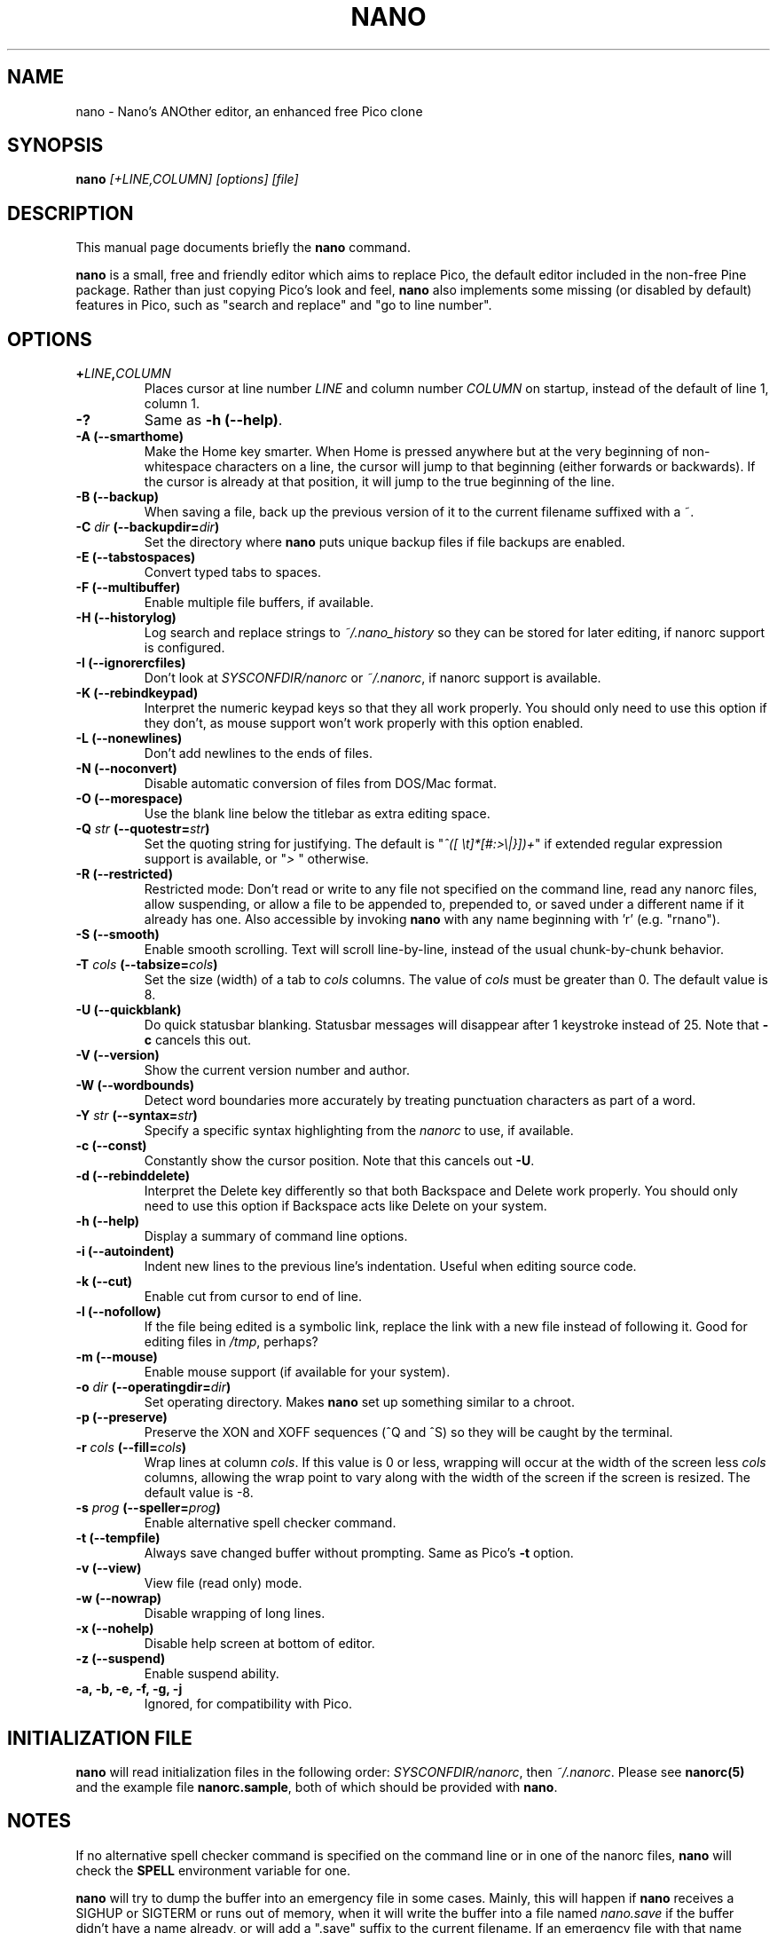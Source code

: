 .\" Hey, EMACS: -*- nroff -*-
.\" nano.1 is Copyright (C) 1999, 2000, 2001, 2002, 2003, 2004, 2005,
.\" 2006 by Chris Allegretta <chrisa@asty.org>
.\"
.\" This is free documentation, see the latest version of the GNU
.\" General Public License for copying conditions.  There is NO
.\" warranty.
.\"
.\" $Id$
.TH NANO 1 "version 1.3.11" "April 4, 2006"
.\" Please adjust this date whenever revising the manpage.
.\"

.SH NAME
nano \- Nano's ANOther editor, an enhanced free Pico clone

.SH SYNOPSIS
.B nano
.I [\+LINE,COLUMN]\ [options]\ [file]
.br

.SH DESCRIPTION
This manual page documents briefly the \fBnano\fP command.
.PP
.\" TeX users may be more comfortable with the \fB<whatever>\fP and
.\" \fI<whatever>\fP escape sequences to invoke bold face and italics,
.\" respectively.
\fBnano\fP is a small, free and friendly editor which aims to replace
Pico, the default editor included in the non-free Pine package.  Rather
than just copying Pico's look and feel, \fBnano\fP also implements some
missing (or disabled by default) features in Pico, such as "search and
replace" and "go to line number".

.SH OPTIONS
.TP
.B \+\fILINE\fP,\fICOLUMN\fP
Places cursor at line number \fILINE\fP and column number \fICOLUMN\fP
on startup, instead of the default of line 1, column 1.
.TP
.B \-?
Same as \fB-h (\-\-help)\fP.
.TP
.B \-A (\-\-smarthome)
Make the Home key smarter.  When Home is pressed anywhere but at the
very beginning of non-whitespace characters on a line, the cursor will
jump to that beginning (either forwards or backwards).  If the cursor is
already at that position, it will jump to the true beginning of the
line.
.TP
.B \-B (\-\-backup)
When saving a file, back up the previous version of it to the current
filename suffixed with a ~.
.TP
.B \-C \fIdir\fP (\-\-backupdir=\fIdir\fP)
Set the directory where \fBnano\fP puts unique backup files if file
backups are enabled.
.TP
.B \-E (\-\-tabstospaces)
Convert typed tabs to spaces.
.TP
.B \-F (\-\-multibuffer)
Enable multiple file buffers, if available.
.TP
.B \-H (\-\-historylog)
Log search and replace strings to \fI~/.nano_history\fP so they can be
stored for later editing, if nanorc support is configured.
.TP
.B \-I (\-\-ignorercfiles)
Don't look at \fISYSCONFDIR/nanorc\fP or \fI~/.nanorc\fP, if nanorc
support is available.
.TP
.B \-K (\-\-rebindkeypad)
Interpret the numeric keypad keys so that they all work properly.  You
should only need to use this option if they don't, as mouse support
won't work properly with this option enabled.
.TP
.B \-L (\-\-nonewlines)
Don't add newlines to the ends of files.
.TP
.B \-N (\-\-noconvert)
Disable automatic conversion of files from DOS/Mac format.
.TP
.B \-O (\-\-morespace)
Use the blank line below the titlebar as extra editing space.
.TP
.B \-Q \fIstr\fP (\-\-quotestr=\fIstr\fP)
Set the quoting string for justifying.  The default is
"\fI^([\ \\t]*[#:>\\|}])+\fP" if extended regular expression support is
available, or "\fI>\ \fP" otherwise.
.TP
.B \-R (\-\-restricted)
Restricted mode: Don't read or write to any file not specified on the
command line, read any nanorc files, allow suspending, or allow a file
to be appended to, prepended to, or saved under a different name if it
already has one.  Also accessible by invoking \fBnano\fP with any name
beginning with 'r' (e.g. "rnano").
.TP
.B \-S (\-\-smooth)
Enable smooth scrolling.  Text will scroll line-by-line, instead of the
usual chunk-by-chunk behavior.
.TP
.B \-T \fIcols\fP (\-\-tabsize=\fIcols\fP)
Set the size (width) of a tab to \fIcols\fP columns.  The value of
\fIcols\fP must be greater than 0.  The default value is 8.
.TP
.B \-U (\-\-quickblank)
Do quick statusbar blanking.  Statusbar messages will disappear after 1
keystroke instead of 25.  Note that \fB-c\fP cancels this out.
.TP
.B \-V (\-\-version)
Show the current version number and author.
.TP
.B \-W (\-\-wordbounds)
Detect word boundaries more accurately by treating punctuation
characters as part of a word.
.TP
.B \-Y \fIstr\fP (\-\-syntax=\fIstr\fP)
Specify a specific syntax highlighting from the \fInanorc\fP to use, if
available.
.TP
.B \-c (\-\-const)
Constantly show the cursor position.  Note that this cancels out
\fB-U\fP.
.TP
.B \-d (\-\-rebinddelete)
Interpret the Delete key differently so that both Backspace and Delete
work properly.  You should only need to use this option if Backspace
acts like Delete on your system.
.TP
.B \-h (\-\-help)
Display a summary of command line options.
.TP
.B \-i (\-\-autoindent)
Indent new lines to the previous line's indentation.  Useful when
editing source code.
.TP
.B \-k (\-\-cut)
Enable cut from cursor to end of line.
.TP
.B \-l (\-\-nofollow)
If the file being edited is a symbolic link, replace the link with
a new file instead of following it.  Good for editing files in
\fI/tmp\fP, perhaps?
.TP
.B \-m (\-\-mouse)
Enable mouse support (if available for your system).
.TP
.B \-o \fIdir\fP (\-\-operatingdir=\fIdir\fP)
Set operating directory.  Makes \fBnano\fP set up something similar to a
chroot.
.TP
.B \-p (\-\-preserve)
Preserve the XON and XOFF sequences (^Q and ^S) so they will be caught
by the terminal.
.TP
.B \-r \fIcols\fP (\-\-fill=\fIcols\fP)
Wrap lines at column \fIcols\fP.  If this value is 0 or less, wrapping
will occur at the width of the screen less \fIcols\fP columns, allowing
the wrap point to vary along with the width of the screen if the screen
is resized.  The default value is -8.
.TP
.B \-s \fIprog\fP (\-\-speller=\fIprog\fP)
Enable alternative spell checker command.
.TP
.B \-t (\-\-tempfile)
Always save changed buffer without prompting.  Same as Pico's \fB-t\fP
option.
.TP
.B \-v (\-\-view)
View file (read only) mode.
.TP
.B \-w (\-\-nowrap)
Disable wrapping of long lines.
.TP
.B \-x (\-\-nohelp)
Disable help screen at bottom of editor.
.TP
.B \-z (\-\-suspend)
Enable suspend ability.
.TP
.B \-a, \-b, \-e, \-f, \-g, \-j
Ignored, for compatibility with Pico.

.SH INITIALIZATION FILE
\fBnano\fP will read initialization files in the following order:
\fISYSCONFDIR/nanorc\fP, then \fI~/.nanorc\fP.  Please see
\fBnanorc(5)\fP and the example file \fBnanorc.sample\fP, both of which
should be provided with \fBnano\fP.

.SH NOTES
If no alternative spell checker command is specified on the command
line or in one of the nanorc files, \fBnano\fP will check the
\fBSPELL\fP environment variable for one.

\fBnano\fP will try to dump the buffer into an emergency file in some
cases.  Mainly, this will happen if \fBnano\fP receives a SIGHUP or
SIGTERM or runs out of memory, when it will write the buffer into a file
named \fInano.save\fP if the buffer didn't have a name already, or will
add a ".save" suffix to the current filename.  If an emergency file with
that name already exists in the current directory, ".save" and a number
(e.g. ".save.1") will be suffixed to the current filename in order to
make it unique.  In multibuffer mode, \fBnano\fP will write all the open
buffers to their respective emergency files.

.SH BUGS
Please send any comments or bug reports to \fBnano@nano-editor.org\fP.

The \fBnano\fP mailing list is available from \fBnano-devel@gnu.org\fP.

To subscribe, email to \fBnano-devel-request@gnu.org\fP with a subject
of "subscribe".

.SH HOMEPAGE
http://www.nano-editor.org/

.SH SEE ALSO
.PD 0
.TP
\fBnanorc\fP(5)
.PP
\fI/usr/share/doc/nano/\fP (or equivalent on your system)

.SH AUTHOR
Chris Allegretta <chrisa@asty.org>, et al (see \fIAUTHORS\fP and
\fITHANKS\fP for details).  This manual page was originally written by
Jordi Mallach <jordi@sindominio.net>, for the Debian GNU system (but may
be used by others).
